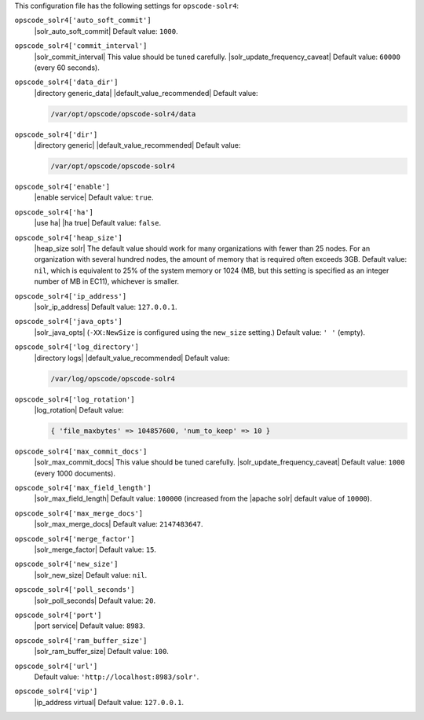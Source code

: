 .. The contents of this file are included in multiple topics.
.. This file should not be changed in a way that hinders its ability to appear in multiple documentation sets.


This configuration file has the following settings for ``opscode-solr4``:

``opscode_solr4['auto_soft_commit']``
   |solr_auto_soft_commit| Default value: ``1000``.

``opscode_solr4['commit_interval']``
   |solr_commit_interval| This value should be tuned carefully. |solr_update_frequency_caveat| Default value: ``60000`` (every 60 seconds).

``opscode_solr4['data_dir']``
   |directory generic_data| |default_value_recommended| Default value:

   .. code-block:: ruby

      /var/opt/opscode/opscode-solr4/data

``opscode_solr4['dir']``
   |directory generic| |default_value_recommended| Default value:

   .. code-block:: ruby

      /var/opt/opscode/opscode-solr4

``opscode_solr4['enable']``
   |enable service| Default value: ``true``.

``opscode_solr4['ha']``
   |use ha| |ha true| Default value: ``false``.

``opscode_solr4['heap_size']``
   |heap_size solr| The default value should work for many organizations with fewer than 25 nodes. For an organization with several hundred nodes, the amount of memory that is required often exceeds 3GB. Default value: ``nil``, which is equivalent to 25% of the system memory or 1024 (MB, but this setting is specified as an integer number of MB in EC11), whichever is smaller.

``opscode_solr4['ip_address']``
   |solr_ip_address| Default value: ``127.0.0.1``.

``opscode_solr4['java_opts']``
   |solr_java_opts| (``-XX:NewSize`` is configured using the ``new_size`` setting.) Default value: ``' '`` (empty).

``opscode_solr4['log_directory']``
   |directory logs| |default_value_recommended| Default value:

   .. code-block:: ruby

      /var/log/opscode/opscode-solr4

``opscode_solr4['log_rotation']``
   |log_rotation| Default value:

   .. code-block:: ruby

      { 'file_maxbytes' => 104857600, 'num_to_keep' => 10 }

``opscode_solr4['max_commit_docs']``
   |solr_max_commit_docs| This value should be tuned carefully.  |solr_update_frequency_caveat| Default value: ``1000`` (every 1000 documents).

``opscode_solr4['max_field_length']``
   |solr_max_field_length| Default value: ``100000`` (increased from the |apache solr| default value of ``10000``).

``opscode_solr4['max_merge_docs']``
   |solr_max_merge_docs| Default value: ``2147483647``.

``opscode_solr4['merge_factor']``
   |solr_merge_factor| Default value: ``15``.

``opscode_solr4['new_size']``
   |solr_new_size| Default value: ``nil``.

``opscode_solr4['poll_seconds']``
   |solr_poll_seconds| Default value: ``20``.

``opscode_solr4['port']``
   |port service| Default value: ``8983``.

``opscode_solr4['ram_buffer_size']``
   |solr_ram_buffer_size| Default value: ``100``.

``opscode_solr4['url']``
   Default value: ``'http://localhost:8983/solr'``.

``opscode_solr4['vip']``
   |ip_address virtual| Default value: ``127.0.0.1``.

